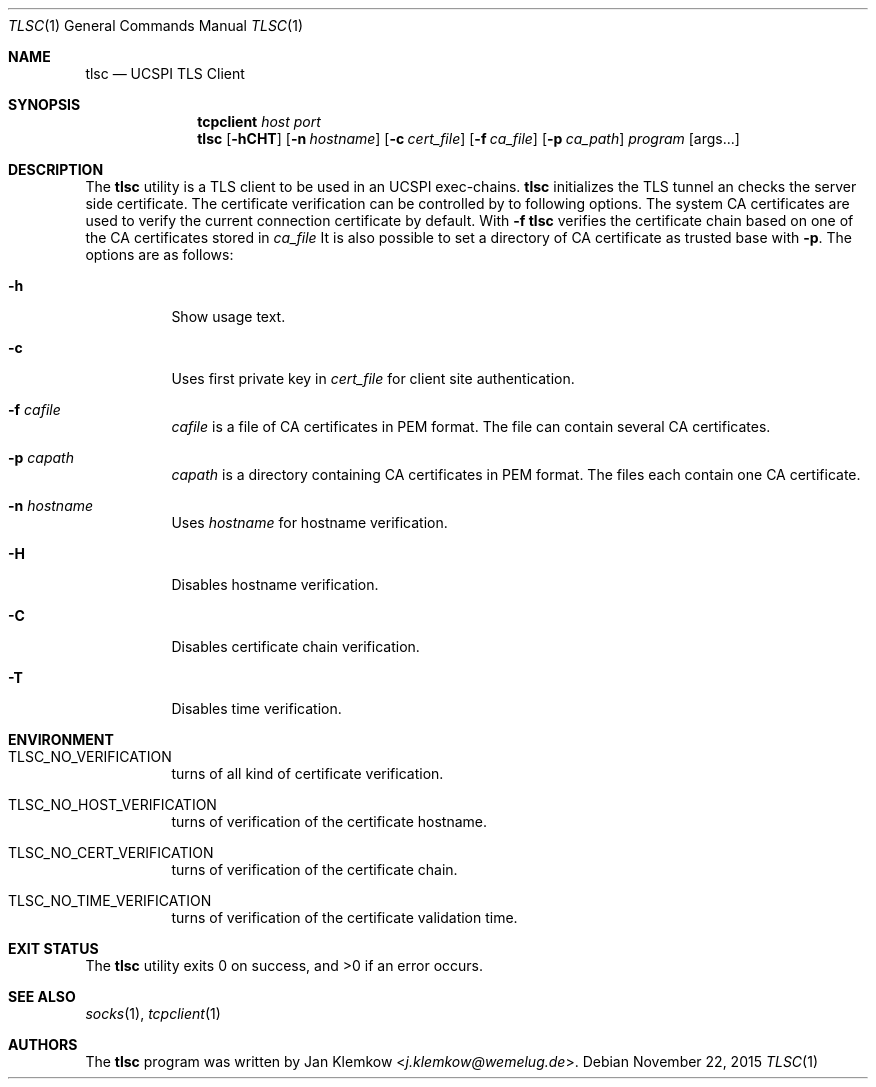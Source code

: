 .Dd November 22, 2015
.Dt TLSC 1
.Os
.Sh NAME
.Nm tlsc
.Nd UCSPI TLS Client
.Sh SYNOPSIS
.Nm tcpclient Ar host Ar port Nm tlsc
.Op Fl hCHT
.Op Fl n Ar hostname
.Op Fl c Ar cert_file
.Op Fl f Ar ca_file
.Op Fl p Ar ca_path
.Ar program
.Op args...
.Sh DESCRIPTION
The
.Nm
utility is a TLS client to be used in an UCSPI exec-chains.
.Nm
initializes the TLS tunnel an checks the server side certificate.
The certificate verification can be controlled by to following options.
The system CA certificates are used to verify the current connection
certificate by default.
With
.Fl f
.Nm
verifies the certificate chain based on one of the CA certificates stored in
.Ar ca_file
It is also possible to set a directory of CA certificate as trusted base with
.Fl p .
The options are as follows:
.Bl -tag -width Ds
.It Fl h
Show usage text.
.It Fl c
Uses first private key in
.Ar cert_file
for client site authentication.
.It Fl f Ar cafile
.Ar cafile
is a file of CA certificates in PEM format.
The file can contain several CA certificates.
.It Fl p Ar capath
.Ar capath
is a directory containing CA certificates in PEM format.
The files each contain one CA certificate.
.It Fl n Ar hostname
Uses
.Ar hostname
for hostname verification.
.It Fl H
Disables hostname verification.
.It Fl C
Disables certificate chain verification.
.It Fl T
Disables time verification.
.El
.Sh ENVIRONMENT
.Bl -tag -width Ds
.It TLSC_NO_VERIFICATION
turns of all kind of certificate verification.
.It TLSC_NO_HOST_VERIFICATION
turns of verification of the certificate hostname.
.It TLSC_NO_CERT_VERIFICATION
turns of verification of the certificate chain.
.It TLSC_NO_TIME_VERIFICATION
turns of verification of the certificate validation time.
.El
.Sh EXIT STATUS
.Ex -std
.Sh SEE ALSO
.Xr socks 1 ,
.Xr tcpclient 1
.Sh AUTHORS
.An -nosplit
The
.Nm
program was written by
.An Jan Klemkow Aq Mt j.klemkow@wemelug.de .
